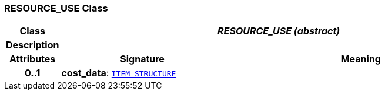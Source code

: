 === RESOURCE_USE Class

[cols="^1,3,5"]
|===
h|*Class*
2+^h|*__RESOURCE_USE (abstract)__*

h|*Description*
2+a|

h|*Attributes*
^h|*Signature*
^h|*Meaning*

h|*0..1*
|*cost_data*: `link:/releases/RM/{rm_release}/data_structures.html#_item_structure_class[ITEM_STRUCTURE^]`
a|
|===
